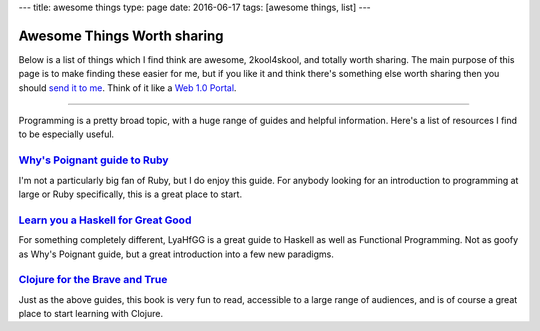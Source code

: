 ---
title: awesome things
type: page
date: 2016-06-17
tags: [awesome things, list]
---

Awesome Things Worth sharing
============================

Below is a list of things which I find think are awesome, 2kool4skool, and
totally worth sharing.  The main purpose of this page is to make finding these
easier for me, but if you like it and think there's something else worth
sharing then you should `send it to me`_.  Think of it like a `Web 1.0
Portal`_.

.. _send it to me: /contact/
.. _Web 1.0 Portal: https://en.wikipedia.org/wiki/Web_portal

----

Programming is a pretty broad topic, with a huge range of guides and helpful
information. Here's a list of resources I find to be especially useful.

`Why's Poignant guide to Ruby`_
-------------------------------

I'm not a particularly big fan of Ruby, but I do enjoy this guide. For
anybody looking for an introduction to programming at large or Ruby
specifically, this is a great place to start.

`Learn you a Haskell for Great Good`_
-------------------------------------

For something completely different, LyaHfGG is a great guide to Haskell as
well as Functional Programming. Not as goofy as Why's Poignant guide, but a
great introduction into a few new paradigms.

`Clojure for the Brave and True`_
---------------------------------

Just as the above guides, this book is very fun to read, accessible to a
large range of audiences, and is of course a great place to start learning with
Clojure.

.. _Why's Poignant guide to Ruby: http://poignant.guide/book/
.. _Learn you a Haskell for Great Good: http://learnyouahaskell.com/chapters
.. _Clojure for the Brave and True: http://www.braveclojure.com/foreword/
